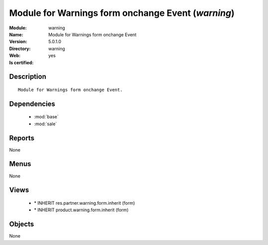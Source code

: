
.. module:: warning
    :synopsis: Module for Warnings form onchange Event
    :noindex:
.. 

.. raw:: html

    <link rel="stylesheet" href="../_static/hide_objects_in_sidebar.css" type="text/css" />

Module for Warnings form onchange Event (*warning*)
===================================================
:Module: warning
:Name: Module for Warnings form onchange Event
:Version: 5.0.1.0
:Directory: warning
:Web: 
:Is certified: yes

Description
-----------

::

  Module for Warnings form onchange Event.

Dependencies
------------

 * :mod:`base`
 * :mod:`sale`

Reports
-------

None


Menus
-------


None


Views
-----

 * \* INHERIT res.partner.warning.form.inherit (form)
 * \* INHERIT product.warning.form.inherit (form)


Objects
-------

None
